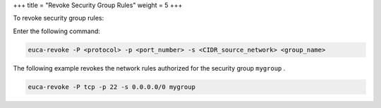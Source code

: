+++
title = "Revoke Security Group Rules"
weight = 5
+++

..  _revoke_security_rules:

To revoke security group rules: 

Enter the following command: 

.. code::

  euca-revoke -P <protocol> -p <port_number> -s <CIDR_source_network> <group_name>

The following example revokes the network rules authorized for the security group ``mygroup`` . 



.. code::

  euca-revoke -P tcp -p 22 -s 0.0.0.0/0 mygroup 


